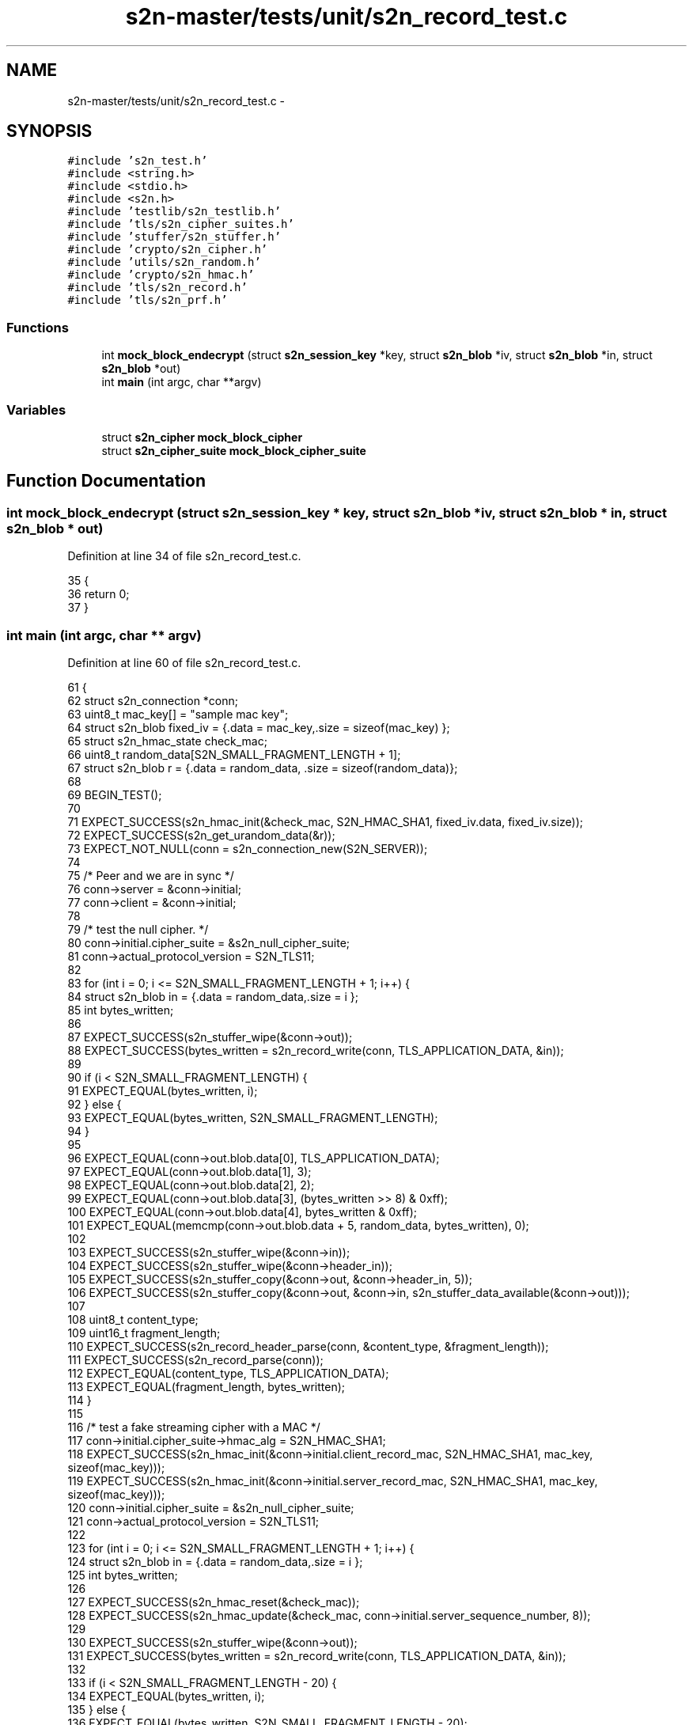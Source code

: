 .TH "s2n-master/tests/unit/s2n_record_test.c" 3 "Fri Aug 19 2016" "s2n-doxygen-full" \" -*- nroff -*-
.ad l
.nh
.SH NAME
s2n-master/tests/unit/s2n_record_test.c \- 
.SH SYNOPSIS
.br
.PP
\fC#include 's2n_test\&.h'\fP
.br
\fC#include <string\&.h>\fP
.br
\fC#include <stdio\&.h>\fP
.br
\fC#include <s2n\&.h>\fP
.br
\fC#include 'testlib/s2n_testlib\&.h'\fP
.br
\fC#include 'tls/s2n_cipher_suites\&.h'\fP
.br
\fC#include 'stuffer/s2n_stuffer\&.h'\fP
.br
\fC#include 'crypto/s2n_cipher\&.h'\fP
.br
\fC#include 'utils/s2n_random\&.h'\fP
.br
\fC#include 'crypto/s2n_hmac\&.h'\fP
.br
\fC#include 'tls/s2n_record\&.h'\fP
.br
\fC#include 'tls/s2n_prf\&.h'\fP
.br

.SS "Functions"

.in +1c
.ti -1c
.RI "int \fBmock_block_endecrypt\fP (struct \fBs2n_session_key\fP *key, struct \fBs2n_blob\fP *iv, struct \fBs2n_blob\fP *in, struct \fBs2n_blob\fP *out)"
.br
.ti -1c
.RI "int \fBmain\fP (int argc, char **argv)"
.br
.in -1c
.SS "Variables"

.in +1c
.ti -1c
.RI "struct \fBs2n_cipher\fP \fBmock_block_cipher\fP"
.br
.ti -1c
.RI "struct \fBs2n_cipher_suite\fP \fBmock_block_cipher_suite\fP"
.br
.in -1c
.SH "Function Documentation"
.PP 
.SS "int mock_block_endecrypt (struct \fBs2n_session_key\fP * key, struct \fBs2n_blob\fP * iv, struct \fBs2n_blob\fP * in, struct \fBs2n_blob\fP * out)"

.PP
Definition at line 34 of file s2n_record_test\&.c\&.
.PP
.nf
35 {
36     return 0;
37 }
.fi
.SS "int main (int argc, char ** argv)"

.PP
Definition at line 60 of file s2n_record_test\&.c\&.
.PP
.nf
61 {
62     struct s2n_connection *conn;
63     uint8_t mac_key[] = "sample mac key";
64     struct s2n_blob fixed_iv = {\&.data = mac_key,\&.size = sizeof(mac_key) };
65     struct s2n_hmac_state check_mac;
66     uint8_t random_data[S2N_SMALL_FRAGMENT_LENGTH + 1];
67     struct s2n_blob r = {\&.data = random_data, \&.size = sizeof(random_data)};
68 
69     BEGIN_TEST();
70 
71     EXPECT_SUCCESS(s2n_hmac_init(&check_mac, S2N_HMAC_SHA1, fixed_iv\&.data, fixed_iv\&.size));
72     EXPECT_SUCCESS(s2n_get_urandom_data(&r));
73     EXPECT_NOT_NULL(conn = s2n_connection_new(S2N_SERVER));
74 
75     /* Peer and we are in sync */
76     conn->server = &conn->initial;
77     conn->client = &conn->initial;
78 
79     /* test the null cipher\&. */
80     conn->initial\&.cipher_suite = &s2n_null_cipher_suite;
81     conn->actual_protocol_version = S2N_TLS11;
82 
83     for (int i = 0; i <= S2N_SMALL_FRAGMENT_LENGTH + 1; i++) {
84         struct s2n_blob in = {\&.data = random_data,\&.size = i };
85         int bytes_written;
86 
87         EXPECT_SUCCESS(s2n_stuffer_wipe(&conn->out));
88         EXPECT_SUCCESS(bytes_written = s2n_record_write(conn, TLS_APPLICATION_DATA, &in));
89 
90         if (i < S2N_SMALL_FRAGMENT_LENGTH) {
91             EXPECT_EQUAL(bytes_written, i);
92         } else {
93             EXPECT_EQUAL(bytes_written, S2N_SMALL_FRAGMENT_LENGTH);
94         }
95 
96         EXPECT_EQUAL(conn->out\&.blob\&.data[0], TLS_APPLICATION_DATA);
97         EXPECT_EQUAL(conn->out\&.blob\&.data[1], 3);
98         EXPECT_EQUAL(conn->out\&.blob\&.data[2], 2);
99         EXPECT_EQUAL(conn->out\&.blob\&.data[3], (bytes_written >> 8) & 0xff);
100         EXPECT_EQUAL(conn->out\&.blob\&.data[4], bytes_written & 0xff);
101         EXPECT_EQUAL(memcmp(conn->out\&.blob\&.data + 5, random_data, bytes_written), 0);
102 
103         EXPECT_SUCCESS(s2n_stuffer_wipe(&conn->in));
104         EXPECT_SUCCESS(s2n_stuffer_wipe(&conn->header_in));
105         EXPECT_SUCCESS(s2n_stuffer_copy(&conn->out, &conn->header_in, 5));
106         EXPECT_SUCCESS(s2n_stuffer_copy(&conn->out, &conn->in, s2n_stuffer_data_available(&conn->out)));
107 
108         uint8_t content_type;
109         uint16_t fragment_length;
110         EXPECT_SUCCESS(s2n_record_header_parse(conn, &content_type, &fragment_length));
111         EXPECT_SUCCESS(s2n_record_parse(conn));
112         EXPECT_EQUAL(content_type, TLS_APPLICATION_DATA);
113         EXPECT_EQUAL(fragment_length, bytes_written);
114     }
115 
116     /* test a fake streaming cipher with a MAC */
117     conn->initial\&.cipher_suite->hmac_alg = S2N_HMAC_SHA1;
118     EXPECT_SUCCESS(s2n_hmac_init(&conn->initial\&.client_record_mac, S2N_HMAC_SHA1, mac_key, sizeof(mac_key)));
119     EXPECT_SUCCESS(s2n_hmac_init(&conn->initial\&.server_record_mac, S2N_HMAC_SHA1, mac_key, sizeof(mac_key)));
120     conn->initial\&.cipher_suite = &s2n_null_cipher_suite;
121     conn->actual_protocol_version = S2N_TLS11;
122 
123     for (int i = 0; i <= S2N_SMALL_FRAGMENT_LENGTH + 1; i++) {
124         struct s2n_blob in = {\&.data = random_data,\&.size = i };
125         int bytes_written;
126 
127         EXPECT_SUCCESS(s2n_hmac_reset(&check_mac));
128         EXPECT_SUCCESS(s2n_hmac_update(&check_mac, conn->initial\&.server_sequence_number, 8));
129 
130         EXPECT_SUCCESS(s2n_stuffer_wipe(&conn->out));
131         EXPECT_SUCCESS(bytes_written = s2n_record_write(conn, TLS_APPLICATION_DATA, &in));
132 
133         if (i < S2N_SMALL_FRAGMENT_LENGTH - 20) {
134             EXPECT_EQUAL(bytes_written, i);
135         } else {
136             EXPECT_EQUAL(bytes_written, S2N_SMALL_FRAGMENT_LENGTH - 20);
137         }
138 
139         uint16_t predicted_length = bytes_written + 20;
140         EXPECT_EQUAL(conn->out\&.blob\&.data[0], TLS_APPLICATION_DATA);
141         EXPECT_EQUAL(conn->out\&.blob\&.data[1], 3);
142         EXPECT_EQUAL(conn->out\&.blob\&.data[2], 2);
143         EXPECT_EQUAL(conn->out\&.blob\&.data[3], (predicted_length >> 8) & 0xff);
144         EXPECT_EQUAL(conn->out\&.blob\&.data[4], predicted_length & 0xff);
145         EXPECT_EQUAL(memcmp(conn->out\&.blob\&.data + 5, random_data, bytes_written), 0)
146 
147         uint8_t top = bytes_written >> 8;
148         uint8_t bot = bytes_written & 0xff;
149         EXPECT_SUCCESS(s2n_hmac_update(&check_mac, conn->out\&.blob\&.data, 3));
150         EXPECT_SUCCESS(s2n_hmac_update(&check_mac, &top, 1));
151         EXPECT_SUCCESS(s2n_hmac_update(&check_mac, &bot, 1));
152         EXPECT_SUCCESS(s2n_hmac_update(&check_mac, random_data, bytes_written));
153 
154         uint8_t check_digest[20];
155         EXPECT_SUCCESS(s2n_hmac_digest(&check_mac, check_digest, 20));
156         EXPECT_SUCCESS(s2n_hmac_digest_verify(conn->out\&.blob\&.data + 5 + bytes_written, check_digest, 20));
157 
158         EXPECT_SUCCESS(s2n_stuffer_wipe(&conn->in));
159         EXPECT_SUCCESS(s2n_stuffer_wipe(&conn->header_in));
160         EXPECT_SUCCESS(s2n_stuffer_copy(&conn->out, &conn->header_in, 5));
161         EXPECT_SUCCESS(s2n_stuffer_copy(&conn->out, &conn->in, s2n_stuffer_data_available(&conn->out)));
162 
163         uint8_t original_seq_num[8];
164         memcpy(original_seq_num, conn->server->client_sequence_number, 8);
165 
166         uint8_t content_type;
167         uint16_t fragment_length;
168         EXPECT_SUCCESS(s2n_record_header_parse(conn, &content_type, &fragment_length));
169         EXPECT_SUCCESS(s2n_record_parse(conn));
170         EXPECT_EQUAL(content_type, TLS_APPLICATION_DATA);
171         EXPECT_EQUAL(fragment_length, predicted_length);
172 
173         /* Similate a replay attack and verify that replaying the same record
174          * fails due to the sequence number check */
175         EXPECT_SUCCESS(s2n_stuffer_wipe(&conn->in));
176         EXPECT_SUCCESS(s2n_stuffer_reread(&conn->out));
177         EXPECT_SUCCESS(s2n_stuffer_copy(&conn->out, &conn->in, s2n_stuffer_data_available(&conn->out)));
178         EXPECT_FAILURE(s2n_record_parse(conn));
179 
180         /* Restore the original sequence number */
181         memcpy(conn->server->client_sequence_number, original_seq_num, 8);
182 
183         /* Deliberately corrupt a byte of the output and check that the record
184          * won't parse 
185          */
186         uint32_t byte_to_corrupt;
187         EXPECT_SUCCESS(byte_to_corrupt = s2n_public_random(fragment_length));
188         EXPECT_SUCCESS(s2n_stuffer_wipe(&conn->header_in));
189         EXPECT_SUCCESS(s2n_stuffer_wipe(&conn->in));
190         EXPECT_SUCCESS(s2n_stuffer_reread(&conn->out));
191         EXPECT_SUCCESS(s2n_stuffer_copy(&conn->out, &conn->header_in, 5));
192         EXPECT_SUCCESS(s2n_stuffer_copy(&conn->out, &conn->in, s2n_stuffer_data_available(&conn->out)));
193 
194         conn->in\&.blob\&.data[byte_to_corrupt] += 1;
195         EXPECT_FAILURE(s2n_record_parse(conn));
196     }
197 
198     /* Test a mock block cipher with a mac - in TLS1\&.0 mode */
199     EXPECT_SUCCESS(s2n_hmac_init(&conn->initial\&.client_record_mac, S2N_HMAC_SHA1, mac_key, sizeof(mac_key)));
200     EXPECT_SUCCESS(s2n_hmac_init(&conn->initial\&.server_record_mac, S2N_HMAC_SHA1, mac_key, sizeof(mac_key)));
201     conn->actual_protocol_version = S2N_TLS10;
202     conn->initial\&.cipher_suite = &mock_block_cipher_suite;
203 
204     uint16_t max_aligned_fragment = S2N_SMALL_FRAGMENT_LENGTH - (S2N_SMALL_FRAGMENT_LENGTH % 16);
205     for (int i = 0; i <= max_aligned_fragment + 1; i++) {
206         struct s2n_blob in = {\&.data = random_data,\&.size = i };
207         int bytes_written;
208 
209         EXPECT_SUCCESS(s2n_hmac_reset(&check_mac));
210         EXPECT_SUCCESS(s2n_hmac_update(&check_mac, conn->initial\&.client_sequence_number, 8));
211 
212         EXPECT_SUCCESS(s2n_stuffer_wipe(&conn->out));
213         EXPECT_SUCCESS(bytes_written = s2n_record_write(conn, TLS_APPLICATION_DATA, &in));
214 
215         if (i < max_aligned_fragment - 20 - 1) {
216             EXPECT_EQUAL(bytes_written, i);
217         } else {
218             EXPECT_EQUAL(bytes_written, max_aligned_fragment - 20 - 1);
219         }
220 
221         uint16_t predicted_length = bytes_written + 1 + 20;
222         if (predicted_length % 16) {
223             predicted_length += (16 - (predicted_length % 16));
224         }
225         EXPECT_EQUAL(conn->out\&.blob\&.data[0], TLS_APPLICATION_DATA);
226         EXPECT_EQUAL(conn->out\&.blob\&.data[1], 3);
227         EXPECT_EQUAL(conn->out\&.blob\&.data[2], 1);
228         EXPECT_EQUAL(conn->out\&.blob\&.data[3], (predicted_length >> 8) & 0xff);
229         EXPECT_EQUAL(conn->out\&.blob\&.data[4], predicted_length & 0xff);
230         EXPECT_EQUAL(memcmp(conn->out\&.blob\&.data + 5, random_data, bytes_written), 0);
231 
232         /* The last byte of out should indicate how much padding there was */
233         uint8_t p = conn->out\&.blob\&.data[conn->out\&.write_cursor - 1];
234         EXPECT_EQUAL(5 + bytes_written + 20 + p + 1, s2n_stuffer_data_available(&conn->out));
235 
236         /* Check that the last 'p' bytes are all set to 'p' */
237         for (int j = 0; j <= p; j++) {
238             EXPECT_EQUAL(conn->out\&.blob\&.data[5 + bytes_written + 20 + j], p);
239         }
240 
241         uint8_t top = bytes_written >> 8;
242         uint8_t bot = bytes_written & 0xff;
243         EXPECT_SUCCESS(s2n_hmac_update(&check_mac, conn->out\&.blob\&.data, 3));
244         EXPECT_SUCCESS(s2n_hmac_update(&check_mac, &top, 1));
245         EXPECT_SUCCESS(s2n_hmac_update(&check_mac, &bot, 1));
246         EXPECT_SUCCESS(s2n_hmac_update(&check_mac, random_data, bytes_written));
247 
248         uint8_t check_digest[20];
249         EXPECT_SUCCESS(s2n_hmac_digest(&check_mac, check_digest, 20));
250         EXPECT_SUCCESS(s2n_hmac_digest_verify(conn->out\&.blob\&.data + 5 + bytes_written, check_digest, 20));
251 
252         EXPECT_SUCCESS(s2n_stuffer_wipe(&conn->in));
253         EXPECT_SUCCESS(s2n_stuffer_wipe(&conn->header_in));
254         EXPECT_SUCCESS(s2n_stuffer_copy(&conn->out, &conn->header_in, 5));
255         EXPECT_SUCCESS(s2n_stuffer_copy(&conn->out, &conn->in, s2n_stuffer_data_available(&conn->out)));
256 
257         uint8_t content_type;
258         uint16_t fragment_length;
259         EXPECT_SUCCESS(s2n_record_header_parse(conn, &content_type, &fragment_length));
260         EXPECT_SUCCESS(s2n_record_parse(conn));
261         EXPECT_EQUAL(content_type, TLS_APPLICATION_DATA);
262         EXPECT_EQUAL(fragment_length, predicted_length);
263     }
264 
265     /* Test a mock block cipher with a mac - in TLS1\&.1+ mode */
266     conn->initial\&.cipher_suite->hmac_alg = S2N_HMAC_SHA1;
267     EXPECT_SUCCESS(s2n_hmac_init(&conn->initial\&.client_record_mac, S2N_HMAC_SHA1, mac_key, sizeof(mac_key)));
268     EXPECT_SUCCESS(s2n_hmac_init(&conn->initial\&.server_record_mac, S2N_HMAC_SHA1, mac_key, sizeof(mac_key)));
269     conn->actual_protocol_version = S2N_TLS11;
270     conn->initial\&.cipher_suite = &mock_block_cipher_suite;
271 
272     max_aligned_fragment = S2N_SMALL_FRAGMENT_LENGTH - (S2N_SMALL_FRAGMENT_LENGTH % 16);
273     for (int i = 0; i <= max_aligned_fragment + 1; i++) {
274         struct s2n_blob in = {\&.data = random_data,\&.size = i };
275         int bytes_written;
276 
277         EXPECT_SUCCESS(s2n_hmac_reset(&check_mac));
278         EXPECT_SUCCESS(s2n_hmac_update(&check_mac, conn->initial\&.client_sequence_number, 8));
279 
280         EXPECT_SUCCESS(s2n_stuffer_wipe(&conn->out));
281         EXPECT_SUCCESS(bytes_written = s2n_record_write(conn, TLS_APPLICATION_DATA, &in));
282 
283         if (i < max_aligned_fragment - 20 - 16 - 1) {
284             EXPECT_EQUAL(bytes_written, i);
285         } else {
286             EXPECT_EQUAL(bytes_written, max_aligned_fragment - 20 - 16 - 1);
287         }
288 
289         uint16_t predicted_length = bytes_written + 1 + 20 + 16;
290         if (predicted_length % 16) {
291             predicted_length += (16 - (predicted_length % 16));
292         }
293         EXPECT_EQUAL(conn->out\&.blob\&.data[0], TLS_APPLICATION_DATA);
294         EXPECT_EQUAL(conn->out\&.blob\&.data[1], 3);
295         EXPECT_EQUAL(conn->out\&.blob\&.data[2], 2);
296         EXPECT_EQUAL(conn->out\&.blob\&.data[3], (predicted_length >> 8) & 0xff);
297         EXPECT_EQUAL(conn->out\&.blob\&.data[4], predicted_length & 0xff);
298         EXPECT_EQUAL(memcmp(conn->out\&.blob\&.data + 16 + 5, random_data, bytes_written), 0);
299 
300         /* The last byte of out should indicate how much padding there was */
301         uint8_t p = conn->out\&.blob\&.data[conn->out\&.write_cursor - 1];
302         EXPECT_EQUAL(5 + bytes_written + 20 + 16 + p + 1, s2n_stuffer_data_available(&conn->out));
303 
304         /* Check that the last 'p' bytes are all set to 'p' */
305         for (int j = 0; j <= p; j++) {
306             EXPECT_EQUAL(conn->out\&.blob\&.data[5 + bytes_written + 16 + 20 + j], p);
307         }
308 
309         uint8_t top = bytes_written >> 8;
310         uint8_t bot = bytes_written & 0xff;
311         EXPECT_SUCCESS(s2n_hmac_update(&check_mac, conn->out\&.blob\&.data, 3));
312         EXPECT_SUCCESS(s2n_hmac_update(&check_mac, &top, 1));
313         EXPECT_SUCCESS(s2n_hmac_update(&check_mac, &bot, 1));
314         EXPECT_SUCCESS(s2n_hmac_update(&check_mac, random_data, bytes_written));
315 
316         uint8_t check_digest[20];
317         EXPECT_SUCCESS(s2n_hmac_digest(&check_mac, check_digest, 20));
318         EXPECT_SUCCESS(s2n_hmac_digest_verify(conn->out\&.blob\&.data + 16 + 5 + bytes_written, check_digest, 20));
319         EXPECT_SUCCESS(s2n_stuffer_wipe(&conn->in));
320         EXPECT_SUCCESS(s2n_stuffer_wipe(&conn->header_in));
321         EXPECT_SUCCESS(s2n_stuffer_copy(&conn->out, &conn->header_in, 5));
322         EXPECT_SUCCESS(s2n_stuffer_copy(&conn->out, &conn->in, s2n_stuffer_data_available(&conn->out)));
323 
324         uint8_t content_type;
325         uint16_t fragment_length;
326         EXPECT_SUCCESS(s2n_record_header_parse(conn, &content_type, &fragment_length));
327         EXPECT_SUCCESS(s2n_record_parse(conn));
328         EXPECT_EQUAL(content_type, TLS_APPLICATION_DATA);
329         EXPECT_EQUAL(fragment_length, predicted_length);
330     }
331 
332     EXPECT_SUCCESS(s2n_connection_free(conn));
333 
334     END_TEST();
335 }
.fi
.SH "Variable Documentation"
.PP 
.SS "struct \fBs2n_cipher\fP mock_block_cipher"
\fBInitial value:\fP
.PP
.nf
= {
    \&.type = S2N_CBC,
    \&.key_material_size = 0,
    \&.io\&.cbc = {
               \&.block_size = 16,
               \&.record_iv_size = 16,
               \&.encrypt = mock_block_endecrypt,
               \&.decrypt = mock_block_endecrypt},
    \&.get_encryption_key = NULL,
    \&.get_decryption_key = NULL,
    \&.destroy_key = NULL,
}
.fi
.PP
Definition at line 39 of file s2n_record_test\&.c\&.
.SS "struct \fBs2n_cipher_suite\fP mock_block_cipher_suite"
\fBInitial value:\fP
.PP
.nf
= {
    \&.name = "TLS_MOCK_CBC",
    \&.value = {0x12, 0x34},
    \&.key_exchange_alg = &s2n_rsa,
    \&.cipher = &mock_block_cipher,
    \&.hmac_alg = S2N_HMAC_SHA1
}
.fi
.PP
Definition at line 52 of file s2n_record_test\&.c\&.
.SH "Author"
.PP 
Generated automatically by Doxygen for s2n-doxygen-full from the source code\&.
